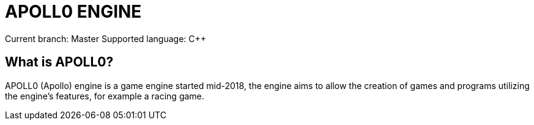 = APOLL0 ENGINE

Current branch: Master
Supported language: C++

== What is APOLL0?

APOLL0 (Apollo) engine is a game engine started mid-2018, the engine aims to allow the creation of games and programs utilizing the engine's features, for example a racing game.
